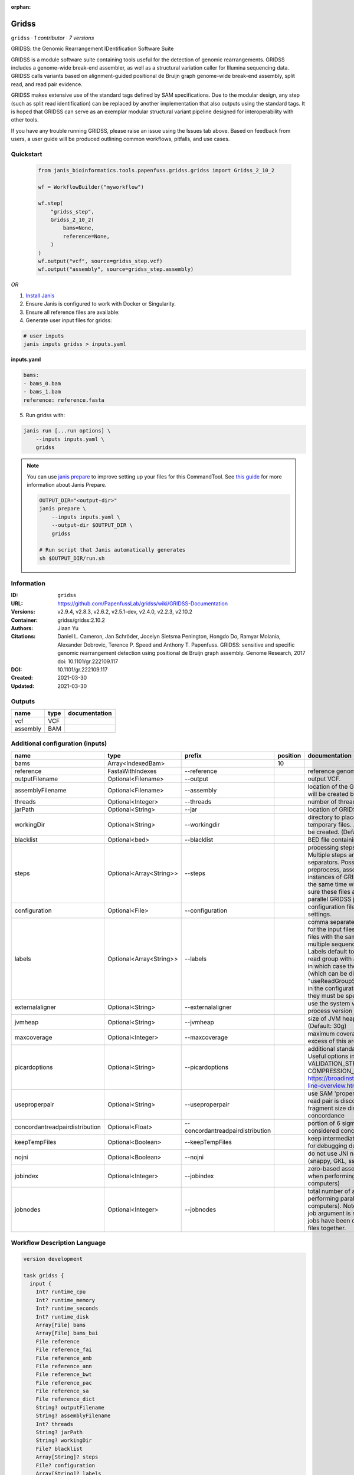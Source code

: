 :orphan:

Gridss
===============

``gridss`` · *1 contributor · 7 versions*

GRIDSS: the Genomic Rearrangement IDentification Software Suite

GRIDSS is a module software suite containing tools useful for the detection of genomic rearrangements.
GRIDSS includes a genome-wide break-end assembler, as well as a structural variation caller for Illumina
sequencing data. GRIDSS calls variants based on alignment-guided positional de Bruijn graph genome-wide
break-end assembly, split read, and read pair evidence.

GRIDSS makes extensive use of the standard tags defined by SAM specifications. Due to the modular design,
any step (such as split read identification) can be replaced by another implementation that also outputs
using the standard tags. It is hoped that GRIDSS can serve as an exemplar modular structural variant
pipeline designed for interoperability with other tools.

If you have any trouble running GRIDSS, please raise an issue using the Issues tab above. Based on feedback
from users, a user guide will be produced outlining common workflows, pitfalls, and use cases.



Quickstart
-----------

    .. code-block:: python

       from janis_bioinformatics.tools.papenfuss.gridss.gridss import Gridss_2_10_2

       wf = WorkflowBuilder("myworkflow")

       wf.step(
           "gridss_step",
           Gridss_2_10_2(
               bams=None,
               reference=None,
           )
       )
       wf.output("vcf", source=gridss_step.vcf)
       wf.output("assembly", source=gridss_step.assembly)
    

*OR*

1. `Install Janis </tutorials/tutorial0.html>`_

2. Ensure Janis is configured to work with Docker or Singularity.

3. Ensure all reference files are available:

4. Generate user input files for gridss:

.. code-block:: bash

   # user inputs
   janis inputs gridss > inputs.yaml



**inputs.yaml**

.. code-block:: yaml

       bams:
       - bams_0.bam
       - bams_1.bam
       reference: reference.fasta




5. Run gridss with:

.. code-block:: bash

   janis run [...run options] \
       --inputs inputs.yaml \
       gridss

.. note::

   You can use `janis prepare <https://janis.readthedocs.io/en/latest/references/prepare.html>`_ to improve setting up your files for this CommandTool. See `this guide <https://janis.readthedocs.io/en/latest/references/prepare.html>`_ for more information about Janis Prepare.

   .. code-block:: text

      OUTPUT_DIR="<output-dir>"
      janis prepare \
          --inputs inputs.yaml \
          --output-dir $OUTPUT_DIR \
          gridss

      # Run script that Janis automatically generates
      sh $OUTPUT_DIR/run.sh











Information
------------

:ID: ``gridss``
:URL: `https://github.com/PapenfussLab/gridss/wiki/GRIDSS-Documentation <https://github.com/PapenfussLab/gridss/wiki/GRIDSS-Documentation>`_
:Versions: v2.9.4, v2.8.3, v2.6.2, v2.5.1-dev, v2.4.0, v2.2.3, v2.10.2
:Container: gridss/gridss:2.10.2
:Authors: Jiaan Yu
:Citations: Daniel L. Cameron, Jan Schröder, Jocelyn Sietsma Penington, Hongdo Do, Ramyar Molania, Alexander Dobrovic, Terence P. Speed and Anthony T. Papenfuss. GRIDSS: sensitive and specific genomic rearrangement detection using positional de Bruijn graph assembly. Genome Research, 2017 doi: 10.1101/gr.222109.117
:DOI: 10.1101/gr.222109.117
:Created: 2021-03-30
:Updated: 2021-03-30


Outputs
-----------

========  ======  ===============
name      type    documentation
========  ======  ===============
vcf       VCF
assembly  BAM
========  ======  ===============


Additional configuration (inputs)
---------------------------------

==============================  =======================  ================================  ==========  ==================================================================================================================================================================================================================================================================================================================================================================================================================================================================================================================================
name                            type                     prefix                              position  documentation
==============================  =======================  ================================  ==========  ==================================================================================================================================================================================================================================================================================================================================================================================================================================================================================================================================
bams                            Array<IndexedBam>                                                  10
reference                       FastaWithIndexes         --reference                                   reference genome to use.
outputFilename                  Optional<Filename>       --output                                      output VCF.
assemblyFilename                Optional<Filename>       --assembly                                    location of the GRIDSS assembly BAM. This file will be created by GRIDSS.
threads                         Optional<Integer>        --threads                                     number of threads to use. (Default: 8)
jarPath                         Optional<String>         --jar                                         location of GRIDSS jar
workingDir                      Optional<String>         --workingdir                                  directory to place GRIDSS intermediate and temporary files. .gridss.working subdirectories will be created. (Default: .)
blacklist                       Optional<bed>            --blacklist                                   BED file containing regions to ignore
steps                           Optional<Array<String>>  --steps                                       processing steps to run. Defaults to all steps. Multiple steps are specified using comma separators. Possible steps are: setupreference, preprocess, assemble, call, all. WARNING: multiple instances of GRIDSS generating reference files at the same time will result in file corruption. Make sure these files are generated before runninng parallel GRIDSS jobs.
configuration                   Optional<File>           --configuration                               configuration file use to override default GRIDSS settings.
labels                          Optional<Array<String>>  --labels                                      comma separated labels to use in the output VCF for the input files. Supporting read counts for input files with the same label are aggregated (useful for multiple sequencing runs of the same sample). Labels default to input filenames, unless a single read group with a non-empty sample name exists in which case the read group sample name is used (which can be disabled by "useReadGroupSampleNameCategoryLabel=false" in the configuration file). If labels are specified, they must be specified for all input files.
externalaligner                 Optional<String>         --externalaligner                             use the system version of bwa instead of the in-process version packaged with GRIDSS
jvmheap                         Optional<String>         --jvmheap                                     size of JVM heap for assembly and variant calling. (Default: 30g)
maxcoverage                     Optional<Integer>        --maxcoverage                                 maximum coverage. Regions with coverage in excess of this are ignored. (Default: 50000)
picardoptions                   Optional<String>         --picardoptions                               additional standard Picard command line options. Useful options include VALIDATION_STRINGENCY=LENIENT and COMPRESSION_LEVEL=0. See https://broadinstitute.github.io/picard/command-line-overview.html
useproperpair                   Optional<String>         --useproperpair                               use SAM 'proper pair' flag to determine whether a read pair is discordant. Default: use library fragment size distribution to determine read pair concordance
concordantreadpairdistribution  Optional<Float>          --concordantreadpairdistribution              portion of 6 sigma read pairs distribution considered concordantly mapped. (Default: 0.995)
keepTempFiles                   Optional<Boolean>        --keepTempFiles                               keep intermediate files. Not recommended except for debugging due to the high disk usage.
nojni                           Optional<Boolean>        --nojni                                       do not use JNI native code acceleration libraries (snappy, GKL, ssw, bwa).
jobindex                        Optional<Integer>        --jobindex                                    zero-based assembly job index (only required when performing parallel assembly across multiple computers)
jobnodes                        Optional<Integer>        --jobnodes                                    total number of assembly jobs (only required when performing parallel assembly across multiple computers). Note than an assembly job with any --job argument is required to be run after all indexed jobs have been completed to gather the output files together.
==============================  =======================  ================================  ==========  ==================================================================================================================================================================================================================================================================================================================================================================================================================================================================================================================================

Workflow Description Language
------------------------------

.. code-block:: text

   version development

   task gridss {
     input {
       Int? runtime_cpu
       Int? runtime_memory
       Int? runtime_seconds
       Int? runtime_disk
       Array[File] bams
       Array[File] bams_bai
       File reference
       File reference_fai
       File reference_amb
       File reference_ann
       File reference_bwt
       File reference_pac
       File reference_sa
       File reference_dict
       String? outputFilename
       String? assemblyFilename
       Int? threads
       String? jarPath
       String? workingDir
       File? blacklist
       Array[String]? steps
       File? configuration
       Array[String]? labels
       String? externalaligner
       String? jvmheap
       Int? maxcoverage
       String? picardoptions
       String? useproperpair
       Float? concordantreadpairdistribution
       Boolean? keepTempFiles
       Boolean? nojni
       Int? jobindex
       Int? jobnodes
     }

     command <<<
       set -e
       /opt/gridss/gridss.sh \
         --reference '~{reference}' \
         --output '~{select_first([outputFilename, "generated.vcf"])}' \
         --assembly '~{select_first([assemblyFilename, "generated.assembly.bam"])}' \
         ~{if defined(select_first([threads, select_first([runtime_cpu, 1])])) then ("--threads " + select_first([threads, select_first([runtime_cpu, 1])])) else ''} \
         ~{if defined(jarPath) then ("--jar '" + jarPath + "'") else ""} \
         ~{if defined(select_first([workingDir, "./TMP"])) then ("--workingdir '" + select_first([workingDir, "./TMP"]) + "'") else ""} \
         ~{if defined(blacklist) then ("--blacklist '" + blacklist + "'") else ""} \
         ~{if (defined(steps) && length(select_first([steps])) > 0) then "--steps '" + sep("','", select_first([steps])) + "'" else ""} \
         ~{if defined(configuration) then ("--configuration '" + configuration + "'") else ""} \
         ~{if (defined(labels) && length(select_first([labels])) > 0) then "--labels '" + sep("','", select_first([labels])) + "'" else ""} \
         ~{if defined(externalaligner) then ("--externalaligner '" + externalaligner + "'") else ""} \
         ~{if defined(jvmheap) then ("--jvmheap '" + jvmheap + "'") else ""} \
         ~{if defined(maxcoverage) then ("--maxcoverage " + maxcoverage) else ''} \
         ~{if defined(picardoptions) then ("--picardoptions '" + picardoptions + "'") else ""} \
         ~{if defined(useproperpair) then ("--useproperpair '" + useproperpair + "'") else ""} \
         ~{if defined(concordantreadpairdistribution) then ("--concordantreadpairdistribution " + concordantreadpairdistribution) else ''} \
         ~{if (defined(keepTempFiles) && select_first([keepTempFiles])) then "--keepTempFiles" else ""} \
         ~{if (defined(nojni) && select_first([nojni])) then "--nojni" else ""} \
         ~{if defined(jobindex) then ("--jobindex " + jobindex) else ''} \
         ~{if defined(jobnodes) then ("--jobnodes " + jobnodes) else ''} \
         ~{if length(bams) > 0 then "'" + sep("' '", bams) + "'" else ""}
     >>>

     runtime {
       cpu: select_first([runtime_cpu, 8, 1])
       disks: "local-disk ~{select_first([runtime_disk, 20])} SSD"
       docker: "gridss/gridss:2.10.2"
       duration: select_first([runtime_seconds, 86400])
       memory: "~{select_first([runtime_memory, 31, 4])}G"
       preemptible: 2
     }

     output {
       File vcf = select_first([outputFilename, "generated.vcf"])
       File assembly = select_first([assemblyFilename, "generated.assembly.bam"])
     }

   }

Common Workflow Language
-------------------------

.. code-block:: text

   #!/usr/bin/env cwl-runner
   class: CommandLineTool
   cwlVersion: v1.2
   label: Gridss

   requirements:
   - class: ShellCommandRequirement
   - class: InlineJavascriptRequirement
   - class: DockerRequirement
     dockerPull: gridss/gridss:2.10.2

   inputs:
   - id: bams
     label: bams
     type:
       type: array
       items: File
     inputBinding:
       position: 10
   - id: reference
     label: reference
     doc: reference genome to use.
     type: File
     secondaryFiles:
     - pattern: .fai
     - pattern: .amb
     - pattern: .ann
     - pattern: .bwt
     - pattern: .pac
     - pattern: .sa
     - pattern: ^.dict
     inputBinding:
       prefix: --reference
   - id: outputFilename
     label: outputFilename
     doc: output VCF.
     type:
     - string
     - 'null'
     default: generated.vcf
     inputBinding:
       prefix: --output
   - id: assemblyFilename
     label: assemblyFilename
     doc: location of the GRIDSS assembly BAM. This file will be created by GRIDSS.
     type:
     - string
     - 'null'
     default: generated.assembly.bam
     inputBinding:
       prefix: --assembly
   - id: threads
     label: threads
     doc: 'number of threads to use. (Default: 8)'
     type:
     - int
     - 'null'
     inputBinding:
       prefix: --threads
       valueFrom: |-
         $([inputs.runtime_cpu, 8, 1].filter(function (inner) { return inner != null })[0])
   - id: jarPath
     label: jarPath
     doc: location of GRIDSS jar
     type:
     - string
     - 'null'
     inputBinding:
       prefix: --jar
   - id: workingDir
     label: workingDir
     doc: |-
       directory to place GRIDSS intermediate and temporary files. .gridss.working subdirectories will be created. (Default: .)
     type: string
     default: ./TMP
     inputBinding:
       prefix: --workingdir
   - id: blacklist
     label: blacklist
     doc: BED file containing regions to ignore
     type:
     - File
     - 'null'
     inputBinding:
       prefix: --blacklist
   - id: steps
     label: steps
     doc: |-
       processing steps to run. Defaults to all steps. Multiple steps are specified using comma separators. Possible steps are: setupreference, preprocess, assemble, call, all. WARNING: multiple instances of GRIDSS generating reference files at the same time will result in file corruption. Make sure these files are generated before runninng parallel GRIDSS jobs.
     type:
     - type: array
       items: string
     - 'null'
     inputBinding:
       prefix: --steps
       itemSeparator: ','
   - id: configuration
     label: configuration
     doc: configuration file use to override default GRIDSS settings.
     type:
     - File
     - 'null'
     inputBinding:
       prefix: --configuration
   - id: labels
     label: labels
     doc: |-
       comma separated labels to use in the output VCF for the input files. Supporting read counts for input files with the same label are aggregated (useful for multiple sequencing runs of the same sample). Labels default to input filenames, unless a single read group with a non-empty sample name exists in which case the read group sample name is used (which can be disabled by "useReadGroupSampleNameCategoryLabel=false" in the configuration file). If labels are specified, they must be specified for all input files.
     type:
     - type: array
       items: string
     - 'null'
     inputBinding:
       prefix: --labels
       itemSeparator: ','
   - id: externalaligner
     label: externalaligner
     doc: |-
       use the system version of bwa instead of the in-process version packaged with GRIDSS
     type:
     - string
     - 'null'
     inputBinding:
       prefix: --externalaligner
   - id: jvmheap
     label: jvmheap
     doc: 'size of JVM heap for assembly and variant calling. (Default: 30g)'
     type:
     - string
     - 'null'
     inputBinding:
       prefix: --jvmheap
   - id: maxcoverage
     label: maxcoverage
     doc: |-
       maximum coverage. Regions with coverage in excess of this are ignored. (Default: 50000)
     type:
     - int
     - 'null'
     inputBinding:
       prefix: --maxcoverage
   - id: picardoptions
     label: picardoptions
     doc: |-
       additional standard Picard command line options. Useful options include VALIDATION_STRINGENCY=LENIENT and COMPRESSION_LEVEL=0. See https://broadinstitute.github.io/picard/command-line-overview.html
     type:
     - string
     - 'null'
     inputBinding:
       prefix: --picardoptions
   - id: useproperpair
     label: useproperpair
     doc: |-
       use SAM 'proper pair' flag to determine whether a read pair is discordant. Default: use library fragment size distribution to determine read pair concordance
     type:
     - string
     - 'null'
     inputBinding:
       prefix: --useproperpair
   - id: concordantreadpairdistribution
     label: concordantreadpairdistribution
     doc: |-
       portion of 6 sigma read pairs distribution considered concordantly mapped. (Default: 0.995)
     type:
     - float
     - 'null'
     inputBinding:
       prefix: --concordantreadpairdistribution
   - id: keepTempFiles
     label: keepTempFiles
     doc: |-
       keep intermediate files. Not recommended except for debugging due to the high disk usage.
     type:
     - boolean
     - 'null'
     inputBinding:
       prefix: --keepTempFiles
   - id: nojni
     label: nojni
     doc: do not use JNI native code acceleration libraries (snappy, GKL, ssw, bwa).
     type:
     - boolean
     - 'null'
     inputBinding:
       prefix: --nojni
   - id: jobindex
     label: jobindex
     doc: |-
       zero-based assembly job index (only required when performing parallel assembly across multiple computers)
     type:
     - int
     - 'null'
     inputBinding:
       prefix: --jobindex
   - id: jobnodes
     label: jobnodes
     doc: |-
       total number of assembly jobs (only required when performing parallel assembly across multiple computers). Note than an assembly job with any --job argument is required to be run after all indexed jobs have been completed to gather the output files together.
     type:
     - int
     - 'null'
     inputBinding:
       prefix: --jobnodes

   outputs:
   - id: vcf
     label: vcf
     type: File
     outputBinding:
       glob: generated.vcf
       loadContents: false
   - id: assembly
     label: assembly
     type: File
     outputBinding:
       glob: generated.assembly.bam
       loadContents: false
   stdout: _stdout
   stderr: _stderr

   baseCommand: /opt/gridss/gridss.sh
   arguments: []

   hints:
   - class: ToolTimeLimit
     timelimit: |-
       $([inputs.runtime_seconds, 86400].filter(function (inner) { return inner != null })[0])
   id: gridss


